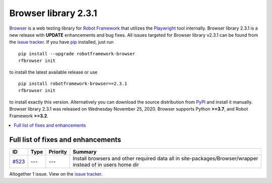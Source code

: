 =====================
Browser library 2.3.1
=====================


.. default-role:: code


Browser_ is a web testing library for `Robot Framework`_ that utilizes
the Playwright_ tool internally. Browser library 2.3.1 is a new release with
**UPDATE** enhancements and bug fixes.
All issues targeted for Browser library v2.3.1 can be found
from the `issue tracker`_.
If you have pip_ installed, just run
::
   pip install --upgrade robotframework-browser
   rfbrowser init
to install the latest available release or use
::
   pip install robotframework-browser==2.3.1
   rfbrowser init
to install exactly this version. Alternatively you can download the source
distribution from PyPI_ and install it manually.
Browser library 2.3.1 was released on Wednesday November 25, 2020. Browser supports
Python **>=3.7**, and Robot Framework **>=3.2**.

.. _Robot Framework: http://robotframework.org
.. _Browser: https://github.com/MarketSquare/robotframework-browser
.. _Playwright: https://github.com/microsoft/playwright
.. _pip: http://pip-installer.org
.. _PyPI: https://pypi.python.org/pypi/robotframework-browser
.. _issue tracker: https://github.com/MarketSquare/robotframework-browser/milestones%3Av2.3.1


.. contents::
   :depth: 2
   :local:

Full list of fixes and enhancements
===================================

.. list-table::
    :header-rows: 1

    * - ID
      - Type
      - Priority
      - Summary
    * - `#523`_
      - ---
      - ---
      - Install browsers and other required data all in site-packages/Browser/wrapper instead of in users home dir

Altogether 1 issue. View on the `issue tracker <https://github.com/MarketSquare/robotframework-browser/issues?q=milestone%3Av2.3.1>`__.

.. _#523: https://github.com/MarketSquare/robotframework-browser/issues/523
